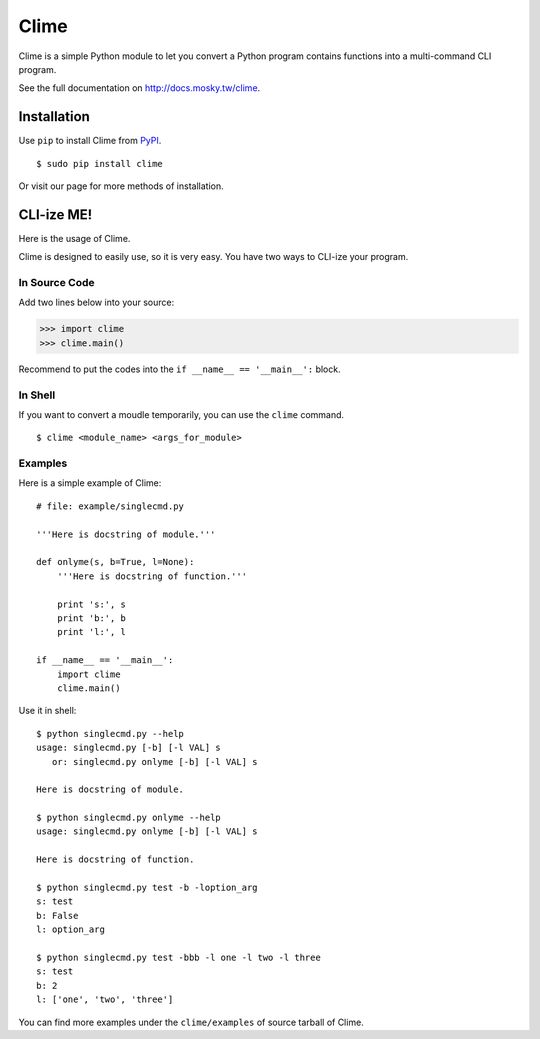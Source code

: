 Clime
=====

Clime is a simple Python module to let you convert a Python program contains
functions into a multi-command CLI program.

See the full documentation on http://docs.mosky.tw/clime.

Installation
------------

Use ``pip`` to install Clime from `PyPI <http://pypi.python.org/>`_.

::

    $ sudo pip install clime

Or visit our page for more methods of installation.

CLI-ize ME!
-----------

Here is the usage of Clime.

Clime is designed to easily use, so it is very easy. You have two ways to CLI-ize your program.

In Source Code
""""""""""""""

Add two lines below into your source:

>>> import clime
>>> clime.main()

Recommend to put the codes into the ``if __name__ == '__main__':`` block.

In Shell
""""""""

If you want to convert a moudle temporarily, you can use the ``clime``
command.

::

    $ clime <module_name> <args_for_module>

Examples
""""""""

Here is a simple example of Clime:

::

    # file: example/singlecmd.py

    '''Here is docstring of module.'''

    def onlyme(s, b=True, l=None):
        '''Here is docstring of function.'''

        print 's:', s
        print 'b:', b
        print 'l:', l

    if __name__ == '__main__':
        import clime
        clime.main()

Use it in shell:

::

    $ python singlecmd.py --help
    usage: singlecmd.py [-b] [-l VAL] s 
       or: singlecmd.py onlyme [-b] [-l VAL] s 

    Here is docstring of module.

    $ python singlecmd.py onlyme --help
    usage: singlecmd.py onlyme [-b] [-l VAL] s 

    Here is docstring of function.

    $ python singlecmd.py test -b -loption_arg
    s: test
    b: False
    l: option_arg

    $ python singlecmd.py test -bbb -l one -l two -l three
    s: test
    b: 2
    l: ['one', 'two', 'three']

You can find more examples under the ``clime/examples`` of source tarball of Clime.
